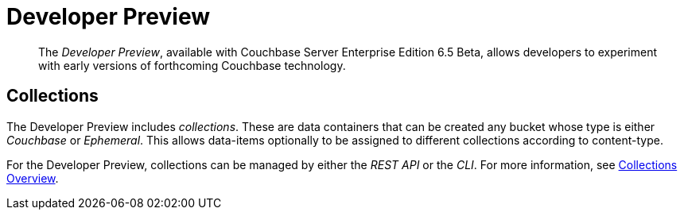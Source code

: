 = Developer Preview

[abstract]
The _Developer Preview_, available with Couchbase Server Enterprise Edition 6.5 Beta, allows developers to experiment with early versions of forthcoming Couchbase technology.

[#Collections]
== Collections

The Developer Preview includes _collections_.
These are data containers that can be created any bucket whose type is either _Couchbase_ or _Ephemeral_.
This allows data-items optionally to be assigned to different collections according to content-type.

For the Developer Preview, collections can be managed by either the _REST API_ or the _CLI_.
For more information, see xref:developer-preview/collections/collections-overview.adoc[Collections Overview].
